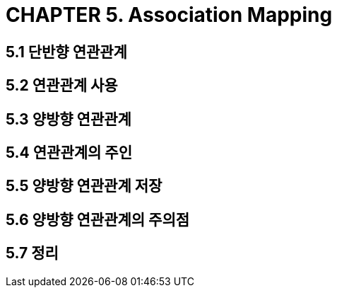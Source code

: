 = CHAPTER 5. Association Mapping


== 5.1 단반향 연관관계

== 5.2 연관관계 사용

== 5.3 양방향 연관관계

== 5.4 연관관계의 주인

== 5.5 양방향 연관관계 저장

== 5.6 양방향 연관관계의 주의점

== 5.7 정리